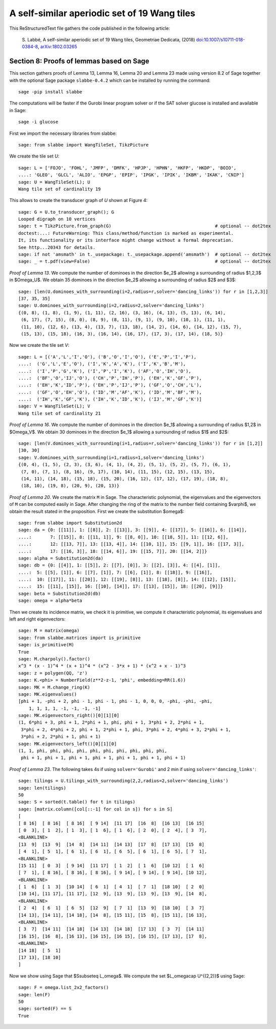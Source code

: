 
=============================================
A self-similar aperiodic set of 19 Wang tiles
=============================================

This ReStructuredText file gathers the code published in the following article:

    S. Labbé, A self-similar aperiodic set of 19 Wang tiles, Geometriae Dedicata,
    (2018) `doi:10.1007/s10711-018-0384-8`__, `arXiv:1802.03265`__

__ https://doi.org/10.1007/s10711-018-0384-8
__ http://arxiv.org/abs/1802.03265

Section 8: Proofs of lemmas based on Sage
-----------------------------------------

This section gathers proofs of Lemma 13, Lemma 16, Lemma 20 and Lemma 23 made
using version 8.2 of Sage together with the optional Sage package
``slabbe-0.4.2`` which can be installed by running the command::

    sage -pip install slabbe

The computations will be faster if the Gurobi linear program solver
or if the SAT solver glucose is installed and available in Sage::

    sage -i glucose

First we import the necessary libraries from slabbe::

    sage: from slabbe import WangTileSet, TikzPicture

We create the tile set `U`:

.. link

::

    sage: L = ['FOJO', 'FOHL', 'JMFP', 'DMFK', 'HPJP', 'HPHN', 'HKFP', 'HKDP', 'BOIO',
    ....: 'GLEO', 'GLCL', 'ALIO', 'EPGP', 'EPIP', 'IPGK', 'IPIK', 'IKBM', 'IKAK', 'CNIP']
    sage: U = WangTileSet(L); U
    Wang tile set of cardinality 19

This allows to create the transducer graph of `U` shown at Figure 4:

.. link

::

    sage: G = U.to_transducer_graph(); G
    Looped digraph on 10 vertices
    sage: t = TikzPicture.from_graph(G)                                       # optional -- dot2tex
    doctest:...: FutureWarning: This class/method/function is marked as experimental.
    It, its functionality or its interface might change without a formal deprecation.
    See http...20343 for details.
    sage: if not 'amsmath' in t._usepackage: t._usepackage.append('amsmath')  # optional -- dot2tex
    sage: _ = t.pdf(view=False)                                               # optional -- dot2tex

*Proof of Lemma 13*. We compute the number of dominoes in the direction $e_2$
allowing a surrounding of radius $1,2,3$ in $\Omega_U$. We obtain 35 dominoes
in the direction $e_2$  allowing a surrounding of radius $2$ and $3$:

.. link

::

    sage: [len(U.dominoes_with_surrounding(i=2,radius=r,solver='dancing_links')) for r in [1,2,3]]
    [37, 35, 35]
    sage: U.dominoes_with_surrounding(i=2,radius=2,solver='dancing_links')
    {(0, 8), (1, 8), (1, 9), (1, 11), (2, 16), (3, 16), (4, 13), (5, 13), (6, 14),
     (6, 17), (7, 15), (8, 0), (8, 9), (8, 11), (9, 1), (9, 10), (10, 1), (11, 1),
     (11, 10), (12, 6), (13, 4), (13, 7), (13, 18), (14, 2), (14, 6), (14, 12), (15, 7),
     (15, 13), (15, 18), (16, 3), (16, 14), (16, 17), (17, 3), (17, 14), (18, 5)}

Now we create the tile set `V`:

.. link

::

    sage: L = [('A','L','I','O'), ('B','O','I','O'), ('E','P','I','P'), 
    ....:  ('G','L','E','O'), ('I','K','A','K'), ('I','K','B','M'),
    ....:  ('I','P','G','K'), ('I','P','I','K'), ('AF','O','IH','O'),
    ....:  ('BF','O','IJ','O'), ('CH','P','IH','P'), ('EH','K','GF','P'),
    ....:  ('EH','K','ID','P'), ('EH','P','IJ','P'), ('GF','O','CH','L'),
    ....:  ('GF','O','EH','O'), ('ID','M','AF','K'), ('ID','M','BF','M'),
    ....:  ('IH','K','GF','K'), ('IH','K','ID','K'), ('IJ','M','GF','K')]
    sage: V = WangTileSet(L); V
    Wang tile set of cardinality 21

*Proof of Lemma 16*. We compute the number of dominoes in the direction $e_1$
allowing a surrounding of radius $1,2$ in $\Omega_V$. We obtain 30 dominoes in
the direction $e_1$ allowing a surrounding of radius $1$ and $2$:

.. link

::

    sage: [len(V.dominoes_with_surrounding(i=1,radius=r,solver='dancing_links')) for r in [1,2]]
    [30, 30]
    sage: V.dominoes_with_surrounding(i=1,radius=1,solver='dancing_links')
    {(0, 4), (1, 5), (2, 3), (3, 6), (4, 1), (4, 2), (5, 1), (5, 2), (5, 7), (6, 1),
     (7, 0), (7, 1), (8, 16), (9, 17), (10, 14), (11, 15), (12, 15), (13, 15),
     (14, 11), (14, 18), (15, 18), (15, 20), (16, 12), (17, 12), (17, 19), (18, 8),
     (18, 10), (19, 8), (20, 9), (20, 13)}


*Proof of Lemma 20*. We create the matrix ``M`` in Sage.  The characteristic
polynomial, the eigenvalues and the eigenvectors of ``M`` can be computed
easily in Sage.  After changing the ring of the matrix to the number field
containing $\varphi$, we obtain the result stated in the proposition.  First we
create the substitution $\omega$:

.. link

::

    sage: from slabbe import Substitution2d
    sage: da = {0: [[11]], 1: [[8]], 2: [[13]], 3: [[9]], 4: [[17]], 5: [[16]], 6: [[14]],
    ....:       7: [[15]], 8: [[11, 1]], 9: [[8, 0]], 10: [[18, 5]], 11: [[12, 6]],
    ....:       12: [[13, 7]], 13: [[13, 4]], 14: [[10, 1]], 15: [[9, 1]], 16: [[17, 3]],
    ....:       17: [[16, 3]], 18: [[14, 6]], 19: [[15, 7]], 20: [[14, 2]]}
    sage: alpha = Substitution2d(da)
    sage: db = {0: [[4]], 1: [[5]], 2: [[7], [0]], 3: [[2], [3]], 4: [[4], [1]],
    ....:  5: [[5], [1]], 6: [[7], [1]], 7: [[6], [1]], 8: [[18]], 9: [[16]],
    ....:  10: [[17]], 11: [[20]], 12: [[19], [8]], 13: [[18], [8]], 14: [[12], [15]],
    ....:  15: [[11], [15]], 16: [[10], [14]], 17: [[13], [15]], 18: [[20], [9]]}
    sage: beta = Substitution2d(db)
    sage: omega = alpha*beta


Then we create its incidence matrix, we check it is primitive, we compute it
characteristic polynomial, its eigenvalues and left and right eigenvectors:

.. link

::

    sage: M = matrix(omega)
    sage: from slabbe.matrices import is_primitive
    sage: is_primitive(M)
    True
    sage: M.charpoly().factor()
    x^3 * (x - 1)^4 * (x + 1)^4 * (x^2 - 3*x + 1) * (x^2 + x - 1)^3
    sage: z = polygen(QQ, 'z')
    sage: K.<phi> = NumberField(z**2-z-1, 'phi', embedding=RR(1.6))
    sage: MK = M.change_ring(K)
    sage: MK.eigenvalues()
    [phi + 1, -phi + 2, phi - 1, phi - 1, phi - 1, 0, 0, 0, -phi, -phi, -phi, 
        1, 1, 1, 1, -1, -1, -1, -1]
    sage: MK.eigenvectors_right()[0][1][0]
    (1, 6*phi + 3, phi + 1, 2*phi + 1, phi, phi + 1, 3*phi + 2, 2*phi + 1,
     3*phi + 2, 4*phi + 2, phi + 1, 2*phi + 1, phi, 3*phi + 2, 4*phi + 3, 2*phi + 1,
     3*phi + 2, 2*phi + 1, phi + 1)
    sage: MK.eigenvectors_left()[0][1][0]
    (1, 1, phi, phi, phi, phi, phi, phi, phi, phi, phi, phi,
     phi + 1, phi + 1, phi + 1, phi + 1, phi + 1, phi + 1, phi + 1)

*Proof of Lemma 23*.  The following takes 4s if using ``solver='Gurobi'`` and 2
min if using ``solver='dancing_links'``:

.. link

::

    sage: tilings = U.tilings_with_surrounding(2,2,radius=2,solver='dancing_links')
    sage: len(tilings)
    50
    sage: S = sorted(t.table() for t in tilings)
    sage: [matrix.column([col[::-1] for col in s]) for s in S]
    [
    [ 8 16]  [ 8 16]  [ 8 16]  [ 9 14]  [11 17]  [16  8]  [16 13]  [16 15]
    [ 0  3], [ 1  2], [ 1  3], [ 1  6], [ 1  6], [ 2  0], [ 2  4], [ 3  7],
    <BLANKLINE>
    [13  9]  [13  9]  [14  8]  [14 11]  [14 13]  [17  8]  [17 13]  [15  8]
    [ 4  1], [ 5  1], [ 6  1], [ 6  1], [ 6  5], [ 6  1], [ 6  5], [ 7  1],
    <BLANKLINE>
    [15 11]  [ 0  3]  [ 9 14]  [11 17]  [ 1  2]  [ 1  6]  [10 12]  [ 1  6]
    [ 7  1], [ 8 16], [ 8 16], [ 8 16], [ 9 14], [ 9 14], [ 9 14], [10 12],
    <BLANKLINE>
    [ 1  6]  [ 1  3]  [10 14]  [ 6  1]  [ 4  1]  [ 7  1]  [18 10]  [ 2  0]
    [10 14], [11 17], [11 17], [12  9], [13  9], [13  9], [13  9], [14  8],
    <BLANKLINE>
    [ 2  4]  [ 6  1]  [ 6  5]  [12  9]  [ 7  1]  [13  9]  [18 10]  [ 3  7]
    [14 13], [14 11], [14 18], [14  8], [15 11], [15  8], [15 11], [16 13],
    <BLANKLINE>
    [ 3  7]  [14 11]  [14 18]  [14 13]  [14 18]  [17 13]  [ 3  7]  [14 11]
    [16 15], [16  8], [16 13], [16 15], [16 15], [16 15], [17 13], [17  8],
    <BLANKLINE>
    [14 18]  [ 5  1]
    [17 13], [18 10]
    ]

Now we show using Sage that $S\subseteq L_\omega$.
We compute the set $L_\omega\cap U^{(2,2)}$ using Sage:

.. link

::

    sage: F = omega.list_2x2_factors()
    sage: len(F)
    50
    sage: sorted(F) == S
    True


